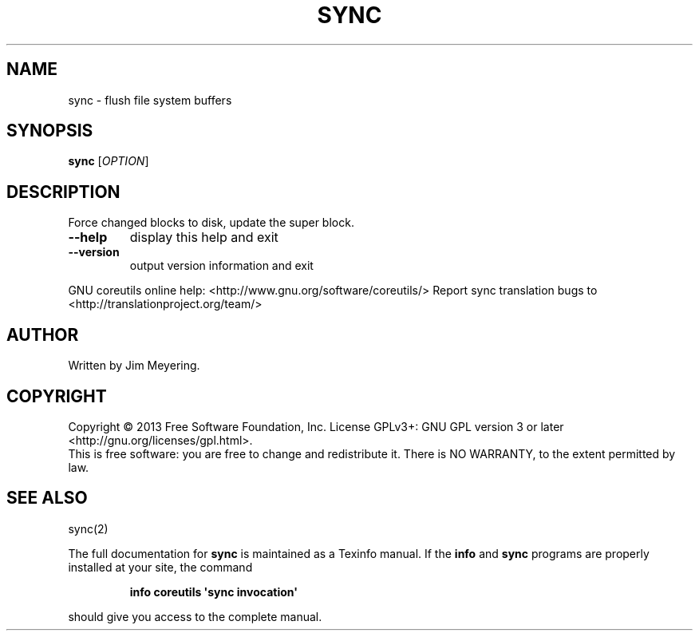 .\" DO NOT MODIFY THIS FILE!  It was generated by help2man 1.43.3.
.TH SYNC "1" "July 2014" "GNU coreutils 8.22" "User Commands"
.SH NAME
sync \- flush file system buffers
.SH SYNOPSIS
.B sync
[\fIOPTION\fR]
.SH DESCRIPTION
.\" Add any additional description here
.PP
Force changed blocks to disk, update the super block.
.TP
\fB\-\-help\fR
display this help and exit
.TP
\fB\-\-version\fR
output version information and exit
.PP
GNU coreutils online help: <http://www.gnu.org/software/coreutils/>
Report sync translation bugs to <http://translationproject.org/team/>
.SH AUTHOR
Written by Jim Meyering.
.SH COPYRIGHT
Copyright \(co 2013 Free Software Foundation, Inc.
License GPLv3+: GNU GPL version 3 or later <http://gnu.org/licenses/gpl.html>.
.br
This is free software: you are free to change and redistribute it.
There is NO WARRANTY, to the extent permitted by law.
.SH "SEE ALSO"
sync(2)
.PP
The full documentation for
.B sync
is maintained as a Texinfo manual.  If the
.B info
and
.B sync
programs are properly installed at your site, the command
.IP
.B info coreutils \(aqsync invocation\(aq
.PP
should give you access to the complete manual.
